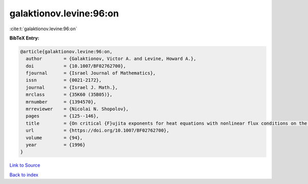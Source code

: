 galaktionov.levine:96:on
========================

:cite:t:`galaktionov.levine:96:on`

**BibTeX Entry:**

.. code-block:: bibtex

   @article{galaktionov.levine:96:on,
     author        = {Galaktionov, Victor A. and Levine, Howard A.},
     doi           = {10.1007/BF02762700},
     fjournal      = {Israel Journal of Mathematics},
     issn          = {0021-2172},
     journal       = {Israel J. Math.},
     mrclass       = {35K60 (35B05)},
     mrnumber      = {1394570},
     mrreviewer    = {Nicolai N. Shopolov},
     pages         = {125--146},
     title         = {On critical {F}ujita exponents for heat equations with nonlinear flux conditions on the boundary},
     url           = {https://doi.org/10.1007/BF02762700},
     volume        = {94},
     year          = {1996}
   }

`Link to Source <https://doi.org/10.1007/BF02762700},>`_


`Back to index <../By-Cite-Keys.html>`_
